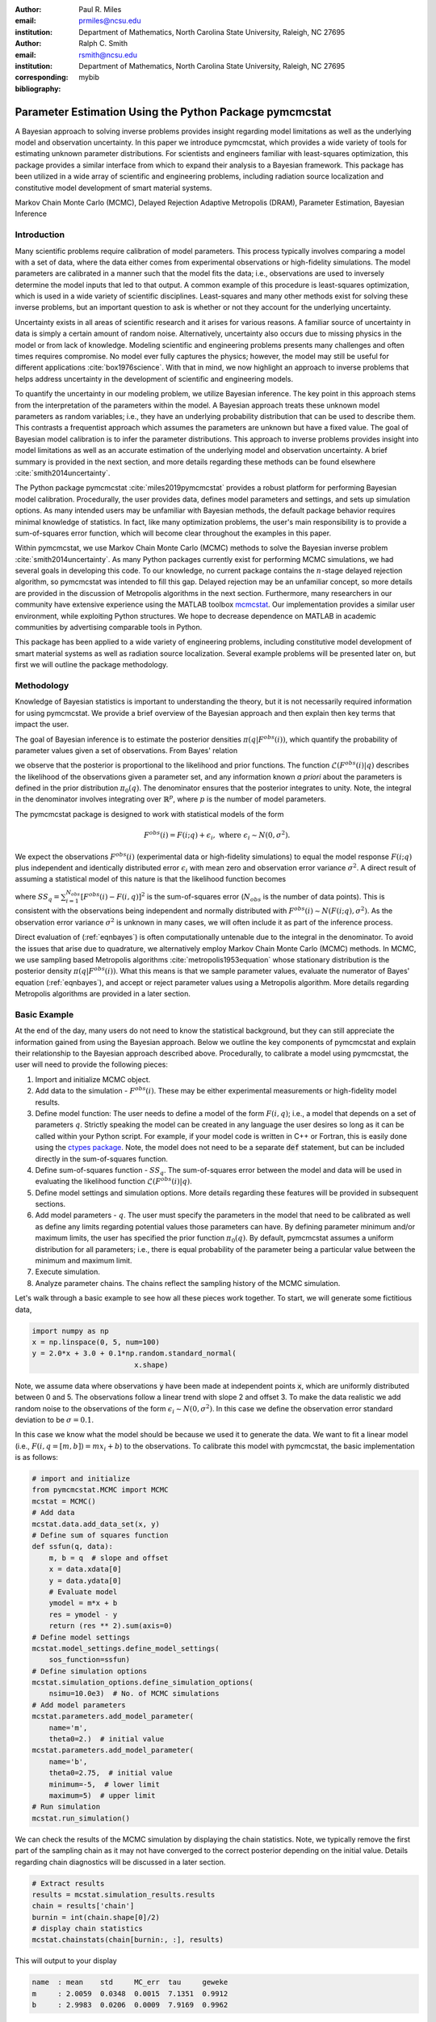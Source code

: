 :author: Paul R. Miles
:email: prmiles@ncsu.edu
:institution: Department of Mathematics, North Carolina State University, Raleigh, NC 27695

:author: Ralph C. Smith
:email: rsmith@ncsu.edu
:institution: Department of Mathematics, North Carolina State University, Raleigh, NC 27695
:corresponding:

:bibliography: mybib


--------------------------------------------------------
Parameter Estimation Using the Python Package pymcmcstat
--------------------------------------------------------

.. class:: abstract

   A Bayesian approach to solving inverse problems provides insight regarding model limitations as well as the underlying model and observation uncertainty.  In this paper we introduce pymcmcstat, which provides a wide variety of tools for estimating unknown parameter distributions.  For scientists and engineers familiar with least-squares optimization, this package provides a similar interface from which to expand their analysis to a Bayesian framework.  This package has been utilized in a wide array of scientific and engineering problems, including radiation source localization and constitutive model development of smart material systems.

.. class:: keywords

   Markov Chain Monte Carlo (MCMC), Delayed Rejection Adaptive Metropolis (DRAM), Parameter Estimation, Bayesian Inference


Introduction
------------

Many scientific problems require calibration of model parameters.  This process typically involves comparing a model with a set of data, where the data either comes from experimental observations or high-fidelity simulations.  The model parameters are calibrated in a manner such that the model fits the data; i.e., observations are used to inversely determine the model inputs that led to that output.  A common example of this procedure is least-squares optimization, which is used in a wide variety of scientific disciplines.  Least-squares and many other methods exist for solving these inverse problems, but an important question to ask is whether or not they account for the underlying uncertainty.

Uncertainty exists in all areas of scientific research and it arises for various reasons.  A familiar source of uncertainty in data is simply a certain amount of random noise.  Alternatively, uncertainty also occurs due to missing physics in the model or from lack of knowledge.  Modeling scientific and engineering problems presents many challenges and often times requires compromise.  No model ever fully captures the physics; however, the model may still be useful for different applications :cite:`box1976science`.  With that in mind, we now highlight an approach to inverse problems that helps address uncertainty in the development of scientific and engineering models.

To quantify the uncertainty in our modeling problem, we utilize Bayesian inference.  The key point in this approach stems from the interpretation of the parameters within the model.  A Bayesian approach treats these unknown model parameters as random variables; i.e., they have an underlying probability distribution that can be used to describe them.  This contrasts a frequentist approach which assumes the parameters are unknown but have a fixed value.  The goal of Bayesian model calibration is to infer the parameter distributions.  This approach to inverse problems provides insight into model limitations as well as an accurate estimation of the underlying model and observation uncertainty.  A brief summary is provided in the next section, and more details regarding these methods can be found elsewhere :cite:`smith2014uncertainty`.

The Python package pymcmcstat :cite:`miles2019pymcmcstat` provides a robust platform for performing Bayesian model calibration.  Procedurally, the user provides data, defines model parameters and settings, and sets up simulation options.  As many intended users may be unfamiliar with Bayesian methods, the default package behavior requires minimal knowledge of statistics.  In fact, like many optimization problems, the user's main responsibility is to provide a sum-of-squares error function, which will become clear throughout the examples in this paper.

Within pymcmcstat, we use Markov Chain Monte Carlo (MCMC) methods to solve the Bayesian inverse problem :cite:`smith2014uncertainty`.  As many Python packages currently exist for performing MCMC simulations, we had several goals in developing this code.  To our knowledge, no current package contains the :math:`n`-stage delayed rejection algorithm, so pymcmcstat was intended to fill this gap.  Delayed rejection may be an unfamiliar concept, so more details are provided in the discussion of Metropolis algorithms in the next section.  Furthermore, many researchers in our community have extensive experience using the MATLAB toolbox `mcmcstat <https://mjlaine.github.io/mcmcstat/>`_.  Our implementation provides a similar user environment, while exploiting Python structures.  We hope to decrease dependence on MATLAB in academic communities by advertising comparable tools in Python.

This package has been applied to a wide variety of engineering problems, including constitutive model development of smart material systems as well as radiation source localization.  Several example problems will be presented later on, but first we will outline the package methodology.

Methodology
-----------
Knowledge of Bayesian statistics is important to understanding the theory, but it is not necessarily required information for using pymcmcstat.  We provide a brief overview of the Bayesian approach and then explain then key terms that impact the user.

The goal of Bayesian inference is to estimate the posterior densities :math:`\pi(q|F^{obs}(i))`, which quantify the probability of parameter values given a set of observations.  From Bayes' relation

.. math::
    :label: eqnbayes

    \pi(q|F^{obs}(i)) = \frac{\mathcal{L}(F^{obs}(i)|q)\pi_0(q)}{\int_{\mathbb{R}^p}\mathcal{L}(F^{obs}(i)|q)\pi_0(q)dq},

we observe that the posterior is proportional to the likelihood and prior functions.  The function :math:`\mathcal{L}(F^{obs}(i)|q)` describes the likelihood of the observations given a parameter set, and any information known *a priori* about the parameters is defined in the prior distribution :math:`\pi_0(q)`.  The denominator ensures that the posterior integrates to unity.  Note, the integral in the denominator involves integrating over :math:`\mathbb{R}^p`, where :math:`p` is the number of model parameters.

The pymcmcstat package is designed to work with statistical models of the form

.. math::

    F^{obs}(i) = F(i; q) + \epsilon_i,\; \text{where}\; \epsilon_i\sim\mathit{N}(0, \sigma^2).

We expect the observations :math:`F^{obs}(i)` (experimental data or high-fidelity simulations) to equal the model response :math:`F(i; q)` plus independent and identically distributed error :math:`\epsilon_i` with mean zero and observation error variance :math:`\sigma^2`.  A direct result of assuming a statistical model of this nature is that the likelihood function becomes

.. math::
    :label: eqnlikelihood

    \mathcal{L}(F^{obs}(i)|q) = \exp\Big(-\frac{SS_q}{2\sigma^2}\Big),

where :math:`SS_q=\sum_{i=1}^{N_{obs}}[F^{obs}(i) - F(i, q)]^2` is the sum-of-squares error (:math:`N_{obs}` is the number of data points).  This is consistent with the observations being independent and normally distributed with :math:`F^{obs}(i)\sim\mathit{N}(F(i;q), \sigma^2)`.  As the observation error variance :math:`\sigma^2` is unknown in many cases, we will often include it as part of the inference process.

Direct evaluation of (:ref:`eqnbayes`) is often computationally untenable due to the integral in the denominator.  To avoid the issues that arise due to quadrature, we alternatively employ Markov Chain Monte Carlo (MCMC) methods.  In MCMC, we use sampling based Metropolis algorithms :cite:`metropolis1953equation` whose stationary distribution is the posterior density :math:`\pi(q|F^{obs}(i))`.  What this means is that we sample parameter values, evaluate the numerator of Bayes' equation (:ref:`eqnbayes`), and accept or reject parameter values using a Metropolis algorithm.  More details regarding Metropolis algorithms are provided in a later section.

Basic Example
-------------
At the end of the day, many users do not need to know the statistical background, but they can still appreciate the information gained from using the Bayesian approach.  Below we outline the key components of pymcmcstat and explain their relationship to the Bayesian approach described above.  Procedurally, to calibrate a model using pymcmcstat, the user will need to provide the following pieces:

1. Import and initialize MCMC object.
2. Add data to the simulation - :math:`F^{obs}(i)`. These may be either experimental measurements or high-fidelity model results.
3. Define model function: The user needs to define a model of the form :math:`F(i, q)`; i.e., a model that depends on a set of parameters :math:`q`.  Strictly speaking the model can be created in any language the user desires so long as it can be called within your Python script.  For example, if your model code is written in C++ or Fortran, this is easily done using the `ctypes package <https://docs.python.org/3/library/ctypes.html>`_.  Note, the model does not need to be a separate :code:`def` statement, but can be included directly in the sum-of-squares function.
4. Define sum-of-squares function - :math:`SS_q`.  The sum-of-squares error between the model and data will be used in evaluating the likelihood function :math:`\mathcal{L}(F^{obs}(i)|q)`.
5. Define model settings and simulation options.  More details regarding these features will be provided in subsequent sections.
6. Add model parameters - :math:`q`. The user must specify the parameters in the model that need to be calibrated as well as define any limits regarding potential values those parameters can have.  By defining parameter minimum and/or maximum limits, the user has specified the prior function :math:`\pi_0(q)`.  By default, pymcmcstat assumes a uniform distribution for all parameters; i.e., there is equal probability of the parameter being a particular value between the minimum and maximum limit.
7. Execute simulation.
8. Analyze parameter chains.  The chains reflect the sampling history of the MCMC simulation.

Let's walk through a basic example to see how all these pieces work together.  To start, we will generate some fictitious data,

.. code-block:: python

    import numpy as np
    x = np.linspace(0, 5, num=100)
    y = 2.0*x + 3.0 + 0.1*np.random.standard_normal(
                            x.shape)

Note, we assume data where observations :code:`y` have been made at independent points :code:`x`, which are uniformly distributed between 0 and 5.  The observations follow a linear trend with slope 2 and offset 3.  To make the data realistic we add random noise to the observations of the form :math:`\epsilon_i\sim\mathit{N}(0, \sigma^2)`.  In this case we define the observation error standard deviation to be :math:`\sigma=0.1`.

In this case we know what the model should be because we used it to generate the data.  We want to fit a linear model (i.e., :math:`F(i,q=[m,b])=mx_i+b`) to the observations.  To calibrate this model with pymcmcstat, the basic implementation is as follows:

.. code-block:: python

    # import and initialize
    from pymcmcstat.MCMC import MCMC
    mcstat = MCMC()
    # Add data
    mcstat.data.add_data_set(x, y)
    # Define sum of squares function
    def ssfun(q, data):
        m, b = q  # slope and offset
        x = data.xdata[0]
        y = data.ydata[0]
        # Evaluate model
        ymodel = m*x + b
        res = ymodel - y
        return (res ** 2).sum(axis=0)
    # Define model settings
    mcstat.model_settings.define_model_settings(
        sos_function=ssfun)
    # Define simulation options
    mcstat.simulation_options.define_simulation_options(
        nsimu=10.0e3)  # No. of MCMC simulations
    # Add model parameters
    mcstat.parameters.add_model_parameter(
        name='m',
        theta0=2.)  # initial value
    mcstat.parameters.add_model_parameter(
        name='b',
        theta0=2.75,  # initial value
        minimum=-5,  # lower limit
        maximum=5)  # upper limit
    # Run simulation
    mcstat.run_simulation()

We can check the results of the MCMC simulation by displaying the chain statistics.  Note, we typically remove the first part of the sampling chain as it may not have converged to the correct posterior depending on the initial value.  Details regarding chain diagnostics will be discussed in a later section.

.. code-block:: python

    # Extract results
    results = mcstat.simulation_results.results
    chain = results['chain']
    burnin = int(chain.shape[0]/2)
    # display chain statistics
    mcstat.chainstats(chain[burnin:, :], results)

This will output to your display

.. code-block:: python

    name  : mean    std     MC_err  tau     geweke
    m     : 2.0059  0.0348  0.0015  7.1351  0.9912
    b     : 2.9983  0.0206  0.0009  7.9169  0.9962

Recall that the data was generated with a slope of 2 and offset of 3, so the algorithm appears to be converging to the correct values.

A typical part of analyzing the results is to visualize the sampling history of the MCMC process.  This is accomplished by using pymcmcstat's :code:`plot_chain_panel` method.

.. code-block:: python

    mcpl = mcstat.mcmcplot  # initialize plotting methods
    mcpl.plot_chain_panel(chain, names)

.. figure:: figures/basic_cp_full.png

    Parameter chains obtained with all 10,000 realizations of the linear model. :label:`figbasiccpfull`

.. figure:: figures/basic_cp.png

    Parameter chains obtained with the final 5,000 realizations of the linear model. :label:`figbasiccp`

Figure :ref:`figbasiccpfull` shows the full parameter chains for all 10,000 MCMC simulations.  The algorithm takes a few simulations to reach the correct distribution, which is clearly seen by the jump at the beginning.  This is why we typically remove the first part of the chain to allow for burn-in.  We make another plot, except this time we have removed the first part of the chain.

.. code-block:: python

    mcpl.plot_chain_panel(chain[burnin:,:], names)

Figure :ref:`figbasiccp` shows the burned-in parameter chains based on the final 5,000 MCMC simulations.  We observe that the distribution of parameter values appears to be consistent for the entire range of sampling shown, which supports the conclusion that we have converged to the posterior distribution.  To visualize the distribution, we use the :code:`plot_density_panel` method.

.. code-block:: python

    mcpl.plot_density_panel(chain[burnin:,:], names)

Figure :ref:`figbasicdp` shows the marginal posterior parameter densities.  The densities are generated using a Kernel Density Estimation (KDE) algorithm based on the parameter chains shown in Figure :ref:`figbasiccp`.  One more chain diagnostic that we commonly consider is with regard to parameter correlation.  We visualize the parameter correlation using the :code:`plot_pairwise_correlation_panel` method.

.. code-block:: python

    mcpl.plot_pairwise_correlation_panel(
          chain[burnin:, :], names)

Figure :ref:`figbasicpc` shows the pairwise parameter correlation based on the sample history of the MCMC simulation.  Essentially, we take the points from the chain seen in Figure :ref:`figbasiccp` and plot the matching points for :math:`m` and :math:`b` against one another.  As seen in Figure :ref:`figbasicpc`, there appears to be a negative correlation between the two parameters; however, it is not particularly strong.  The MCMC approach has no issues with correlated parameters, so these results are fine.  Where you have to be careful is when the pairwise correlation shows a nearly single-valued relationship of some kind.  By single-valued, we mean that the value of one parameter can be used to directly determine the other, e.g., if the pairwise correlation revealed a completely straight line.

.. figure:: figures/basic_dp.png

    Marginal posterior parameter densities for linear model. :label:`figbasicdp`

.. figure:: figures/basic_pc.png

    Pairwise correlation between sampling points for linear model. :label:`figbasicpc`

Now that we have distributions for the parameters, we want to know how that uncertainty propagates through the model.  Within pymcmcstat, the user has the ability to generate credible and prediction intervals.  Credible intervals represent the distribution of the model output based simply on propagating the uncertainty from the parameter distributions.  In contrast, prediction intervals also include uncertainty that arises due to observation errors :math:`\epsilon_i`.  The following example code can be used to generate and plot credible and prediction intervals using pymcmcstat

.. code-block:: python

    def modelfun(pdata, theta):
        m, b = theta
        x = pdata.xdata[0]
        y = m*x + b
        return y

    mcstat.PI.setup_prediction_interval_calculation(
        results=results,
        data=mcstat.data,
        modelfunction=modelfun,
        burnin=burnin)
    mcstat.PI.generate_prediction_intervals(
      calc_pred_int=True)
    # plot prediction intervals
    fg, ax = mcstat.PI.plot_prediction_intervals(
                adddata=True,
                plot_pred_int=True)
    ax[0].set_ylabel('y')
    ax[0].set_xlabel('x')

The procedure takes a subsample of the MCMC chain, evaluates the model for each sampled parameter set, and sorts the output to generate a distribution.

Figure :ref:`figbasicpi` shows the 95% credible and prediction intervals.  We observe that the credible intervals are fairly narrow, which is not surprising given the small amount of uncertainty in the parameter values (standard deviations of 0.03 and 0.02 for :math:`m` and :math:`b`, respectively).  This is not always the case, especially in instances where there is unknown or missing physics in the model.  However, we generated fictitious data using the model, so these results are reasonable.  Prediction intervals quantify the probability of observing future numerical predictions or experimental observations because they include both parameter and observation uncertainty.  For a 95% prediction interval, we expect a future observation to fall within that region 95% of the time.  As a general check, we note that approximately 95% of the data appears to be inside the prediction interval shown in Figure :ref:`figbasicpi`, which is consistent with what we expect.

.. figure:: figures/basic_pi.png

    95% credible and prediction intervals for linear model. :label:`figbasicpi`

This concludes the basic example and highlights the workflow of how pymcmcstat could be used for a scientific problem.  Note, this example highlighted a linear model; however, the algorithm is also applicable to nonlinear models, examples of which are discussed in subsequent sections.

Metropolis Algorithms
---------------------
For those unfamiliar with Metropolis algorithms, we have provided a brief overview of the procedure.  For each step of the MCMC simulation, a new set of parameter values are proposed :math:`q^*`.  We accept or reject :math:`q^*` based on comparison with results obtained with the previous parameter set :math:`q^{k-1}`.  To do this we calculate the acceptance ratio

.. math::
    :label: eqnacceptratio

    \alpha = \frac{\mathcal{L}(F^{obs}(i)|q^*)\pi_0(q^*)}{\mathcal{L}(F^{obs}(i)|q^{k-1})\pi_0(q^{k-1})}.

We observe that (:ref:`eqnacceptratio`) compares the unscaled posterior probabilities.  Essentially, we are computing whether :math:`q^*` or :math:`q^{k-1}` is more likely.  For uniform prior distributions, this simplifies to comparing the likelihood function.  For the Gaussian likelihood function (:ref:`eqnlikelihood`), a smaller sum-of-squares error implies a larger likelihood.  So, if the error is reduced by evaluating the model with :math:`q^*`, the acceptance ratio will have a value :math:`\alpha > 1`.  In that case we accept the parameters and set :math:`q^k=q^*`.  In contrast, if the error increases (i.e., the likelihood decreases), the acceptance ratio becomes :math:`\alpha < 1`.  Rather than outright reject parameter sets that increase error, we conditionally accept :math:`q^*` if :math:`\alpha > \mathit{U}(0, 1)` (random value from a uniform distribution between 0 and 1).  Otherwise, we set :math:`q^k=q^{k-1}`.

Candidates :math:`q^*` are generated by sampling from a proposal distribution, which accounts for parameter correlation.  In an ideal case one can adapt the proposal distribution as information is learned about the posterior distribution from accepted candidates.  This is referred to as adaptive Metropolis (AM) and it is implemented in pymcmcstat using the algorithm presented in :cite:`haario2001adaptive`.  Another desirable feature in Metropolis algorithms is to include delayed rejection (DR), which helps to stimulate mixing within the sampling chain.  Good mixing simply means that the simulation is switching between points frequently and not stagnating on a single value; i.e., :math:`q^k=q^{k-1}` for many simulations in a row.  This has been implemented using the algorithm presented in :cite:`haario2006dram`.  A summary of the Metropolis algorithms available inside pymcmcstat is presented in Table :ref:`tabmetalg`.

.. raw:: latex

   \begin{table}[!t]
     \centering
     \begin{tabular}{ll}
     \hline \hline
     \multicolumn{2}{c}{{\bf Algorithm}}\tabularnewline
     \hline
     MH & Metropolis-Hastings\tabularnewline
     AM & Adaptive Metropolis\tabularnewline
     DR & Delayed Rejection\tabularnewline
     DRAM & DR + AM\tabularnewline
     \hline \hline
     \end{tabular}

     \caption{Metropolis algorithms available in pymcmcstat. \DUrole{label}{tabmetalg}}

   \end{table}

Options and Settings
--------------------
For more details regarding the options available in pymcmcstat, the reader is referred to the pymcmcstat `documentation <https://pymcmcstat.readthedocs.io/en/latest/>`_ and `tutorials <https://nbviewer.jupyter.org/github/prmiles/pymcmcstat/blob/master/tutorials/index.ipynb>`_.  Below we provide a brief summary of common features and explanations of how a user might implement them for a particular problem.

Smart Material Systems
----------------------
Many smart material systems depend on robust constitutive relations for applications in robotics, flow control, and energy harvesting :cite:`lines2001principles`, :cite:`cattafesta2011actuators`.  To fully characterize the material or system behavior, uncertainty in the model must be accurately represented.  By using experimental data in conjunction with pymcmcstat, we can estimate the model parameter distributions and visualize how that uncertainty propagates through the system.  We will consider specific examples in viscoelastic modeling of dielectric elastomers and also continuum approximations of ferroelectric monodomain crystal structures.

Viscoelastic Modeling of Dielectric Elastomers
~~~~~~~~~~~~~~~~~~~~~~~~~~~~~~~~~~~~~~~~~~~~~~
Dielectric elastomers as part of adaptive structures provide unique capabilities for control of a structure's shape, stiffness, and damping :cite:`smith2005smart`.  Many of these materials exhibit viscoelastic behavior, which varies significantly with the rate of deformation :cite:`rubinstein2003polymer`.  Figure :ref:`figfinalcycles` shows uni-axial experimental data for the elastomer Very High Bond (VHB) 4910, which highlights how the hysteretic behavior increases with the rate of deformation.  For more details regarding the experimental procedure used to generate this data, the reader is referred to :cite:`miles2015bayesian`.

.. figure:: figures/final_cycle_for_each_rate.png

    Experimental data for VHB 4910.  The frequencies refer to different rates of deformation, or in this case different stretch rates, :math:`\dot{\lambda}`. :label:`figfinalcycles`

A variety of models can be used when modeling the behavior of these materials, but for the purpose of this demonstration we will focus on a nonaffine hyperelastic :cite:`davidson2013nonaffine` and integer-order linear viscoelastic representation :cite:`miles2015bayesian`.  The model calibration is performed with respect to the experimental data collected at :math:`\dot{\lambda}=0.67` Hz as shown in Figure :ref:`figfinalcycles`.

We can perform the MCMC simulation using the basic procedure previously outlined.  However, in many instances it is useful to be able to pass additional information into the sum-of-squares function.  This can be accomplished by utilizing the :code:`user_defined_object` feature of the data structure.  For our elastomer problem, we want to pass in two additional elements, 1) a function that describes the deformation, and 2) the number of terms to use in evaluating the model.

.. code-block:: python

    mcstat.data.add_data_set(
	x=x,
	y=y,
	user_defined_object=dict(
		stretch_function=stretch_function,
                num=400)

The information defined in the data structure can be accessed in the sum-of-squares function

.. code-block:: python

    def ssfun(thetavec, data):
    	# extract elements from data structure
    	time = data.xdata[0]
    	ydata = data.ydata[0]
	udo = data.user_defined_object[0]
    	stretch_function = udo['stretch_function']
    	num = udo['num']
    	# compute total stress
    	teval = np.linspace(time[0], time[-1],
		 num=num).reshape(num,)
    	modelraw = elastomer_model(
        	    thetavec, teval, stretch_function)
    	model = interp1d(teval,
                     modelraw.reshape(teval.shape),
                     kind='linear')
    	# compute sum-of-squares error
    	res = ydata - model(time).reshape(ydata.shape)
    	return ss = (res ** 2).sum(axis=0)

The function is evaluated at a subset of times and then interpolated to the points where experimental data exists.  This speeds up the model evaluation with a limited decrease in accuracy as it is reasonable to assume linear behavior within the time intervals specified.  We note that computational performance can be significantly improved by writing the model functions in C++ or Fortran.  You can easily call these functions by utilizing the `ctypes package <https://docs.python.org/3/library/ctypes.html>`_ and an example of how to do this with pymcmcstat can be found in the `Viscoelasticity Example <https://nbviewer.jupyter.org/github/prmiles/pymcmcstat/blob/master/tutorials/viscoelasticity/viscoelastic_analysis_using_ctypes.ipynb>`_ tutorial.

Most models are comprised of multiple parameters, not all of which should be included as part of the calibration.  To simplify the interface, the user  can pass fixed values into the function.  For our example, there are a total of six parameters - 3 hyperelastic (:math:`G_c, G_e, \lambda_{max}`) and 3 viscoelastic (:math:`\eta, \gamma, \beta`).  We do not want to sample the hyperelastic model parameters, so we simply set :code:`sample=False` when adding these terms to the parameter structure.

.. code-block:: python

    # define model parameters
    mcstat.parameters.add_model_parameter(
        name='$G_c$',
        theta0=lstheta0['Gc'],
        sample=False)
    mcstat.parameters.add_model_parameter(
        name='$G_e$',
        theta0=lstheta0['Ge'],
        sample=False)
    mcstat.parameters.add_model_parameter(
        name='$\\lambda_{max}$',
        theta0=lstheta0['lam_max'],
        sample=False)
    mcstat.parameters.add_model_parameter(
        name='$\\eta$',
        theta0=lstheta0['eta'],
        minimum=bounds['eta'][0],
        maximum=bounds['eta'][1])
    mcstat.parameters.add_model_parameter(
        name='$\\gamma$',
        theta0=lstheta0['gamma'],
        minimum=bounds['gamma'][0],
        maximum=bounds['gamma'][1])
    mcstat.parameters.add_model_parameter(
        name='$\\beta$',
        theta0=lstheta0['beta'],
        minimum=bounds['beta'][0],
        maximum=bounds['beta'][1])

We note that the :code:`lstheta0` and :code:`bounds` are simply dictionaries containing the results of a least-squares optimization and user-defined parameter bounds, respectively.  The values can be put directly in the parameter structure or referenced in any manner that the user prefers.

Figure :ref:`figcpvisc` shows the burned-in parameter values sampled during the MCMC process.  By "burn-in" we mean that we have sampled the values sufficiently such that the chains have converged to the posterior densities.  We remove the first part of the sampling chain to allow for burn-in and take the remaining portion to be the posterior distribution.  Given the consistent behavior of the sampling chain, we can be reasonably confident that the chains have converged to the posterior densities.  In Figure :ref:`figdpvisc`, we have plotted the posterior distributions using a kernel density estimator (KDE).  The distributions appear to be nominally Gaussian in nature; however, that is not a requirement when running MCMC.  For a more rigorous assessment of chain convergence, the user can generate multiple sets of chains and use Gelman-Rubin diagnostics :cite:`gelman1992inference`.  An example of how to generate multiple chains with pymcmcstat can be found in the `Running Parallel Chains <https://nbviewer.jupyter.org/github/prmiles/pymcmcstat/blob/master/tutorials/running_parallel_chains/running_parallel_chains.ipynb>`_ tutorial.

.. figure:: figures/ionv_cp.png
    :figclass: tb

    Parameter chains obtained with :math:`5\times10^3` realizations of the elastomer model. :label:`figcpvisc`

.. figure:: figures/ionv_dp.png
    :figclass: tb

    Marginal posterior densities obtained using the parameter chains shown in Figure :ref:`figcpvisc`. :label:`figdpvisc`

In many problems it is of interest to observe how uncertainty propagates through the model to affect the output.  By sampling from the parameter posterior distributions, we can evaluate the model and construct credible intervals.  Similarly, we generate prediction intervals by also propagating the uncertainty associated with the observation error variance through the model.  Figure :ref:`figpivisc` shows the mean model response, experimental data, and 95% prediction and credible intervals.  We note that the credible intervals are too small to be observed at this scale.  As a sanity check, we verify the reasonableness of assuming a Gaussian likelihood function in (:ref:`eqnlikelihood`) by observing that the correct percentage of measured data appears to be contained within the 95% prediction interval.

.. figure:: figures/ionv_pi.png
    :figclass: tb

    Propagation of uncertainty through elastomer model yields 95% prediction and credible intervals. :label:`figpivisc`

Regarding the amount of uncertainty observed in Figure :ref:`figpivisc`, it is important to note several items.  First, the amount of uncertainty in the output is large enough such that there are large regions of overlap in the loading and unloading parts of the cycle near the point of maximum extension.  Secondly, this volume of uncertainty  spans beyond the limits of experimental data collected at slower rates, meaning the model's ability to predict material behavior at other rates is limited.  This result motivated the investigation of a fractional-order viscoelastic model :cite:`mashayekhi2018fractional`.

Radiation Source Localization
-----------------------------
Efficient and accurate localization of special nuclear material (SNM) in urban environments is a vitally important task to national security and presents many unique computational challenges. A realistic problem requires accounting for radiation transport in 3D, using representative nuclear cross-sections for solid materials, and simulating the expected interaction with a network of detectors.  This is a non-trivial task that highlights the importance of surrogate modeling when high-fidelity models become computationally intractable for sampling based methods.  For the purpose of this example, we will highlight some previous research that utilizes a ray-tracing approach in 2D.  We simulate a 250m :math:`\times` 178m block of downtown Washington D. C. as shown in Figure :ref:`figurbanenv`.

.. figure:: figures/dc_environment.png
   :figclass: tb

   Simulated 250m :math:`\times` 178m block of downtown Washington D.C. :label:`figurbanenv`

We implement a highly simplified radiation transport model which ignores scattering.  The model accounts for signal attenuation that is caused by distance as well as interference from buildings that are in the path between the source and detector location.  This ray tracing model is implemented in the Python package `gefry3 <https://github.com/jasonmhite/gefry3>`_.  Additional details regarding this research can be found in :cite:`hite2019bayesian`.

A Bayesian approach to source localization provides us with several very practical results.  Firstly, there are multiple regions of the domain that will yield comparable detector measurements, so assigning probabilities to various locations is more realistic than a single point estimate.  If one can infer regions of higher probability, it can then motivate the placement of new detectors in the domain or possibly allow for a team with handheld detectors to complete the localization process.  Given the challenges of modeling the radiation transport physics, it is extremely useful to visualize the potential source locations in light of the underlying uncertainty.  Figure :ref:`figxymarg` shows the marginal posterior densities, where it is clearly seen that the posteriors are very close to the true source location.

.. figure:: figures/x_vs_y_2d.png
   :figclass: tb

   Marginal posteriors from MCMC simulation presented in urban environment.  Actual source location is denoted by the red circle. :label:`figxymarg`


Concluding Remarks
------------------
In this paper we have demonstrated several distinct areas of scientific study where MCMC methods provide enhanced understanding of the underlying physics.  The pymcmcstat package presents a robust platform from which to perform a wide array of Bayesian inverse problems using the Delayed Rejection Adaptive Metropolis (DRAM) algorithm.

Several examples were highlighted that demonstrated using pymcmcstat to calibrate different smart material systems.  For the dielectric elastomer VHB 4910, we calibrated the viscoelastic parameters and propagated the uncertainty through the model to generate credible and prediction intervals.  This provided insight regarding model limitations and led to the implementation of the fractional-order approach.  In consideration of ferroelectric materials, we used results obtained from high-fidelity DFT calculations to calibrate our Landau energy continuum approximation.  Given the multi-scale nature of this problem, accurate quantification of model parameter uncertainty is crucial.  Furthermore, observation of the pairwise correlation plot revealed that several parameters were strongly correlated.

With regarding to radiation transport, a Bayesian approach to parameter estimation provides extensive information about possible source locations with the resulting posterior distributions.  The posteriors illuminate the probability of potential source locations, which can be used to motivate future detector placement.  In practice, isolating the source location to within the span of a few buildings is an extremely useful result as at that point a team with handheld detectors can likely complete the localization process.

To improve the overall usefulness of the pymcmcstat package, we will expand its functionality to allow for user-defined likelihood and prior functions (currently limited to Gaussian).  We designed the package to serve as a Python alternative for the MATLAB toolbox `mcmcstat <https://mjlaine.github.io/mcmcstat/>`_, so it is important to maintain the features of the original user interface for ease of transition from one platform to another.  Overall, the package is applicable to a wide variety of scientific problems, and provides a nice interface for users who are potentially new to Bayesian methods.

Acknowledgments
---------------

This research was supported by the Department of Energy National Nuclear Security Administration (NNSA) under the Award Number DE-NA0002576 through the Consortium for Nonproliferation Enabling Capabilities (CNEC).  Additional support was provided by the Air Force Office of Scientific Research (AFOSR) through Award Number FA9550-15-1-0299.

References
----------
